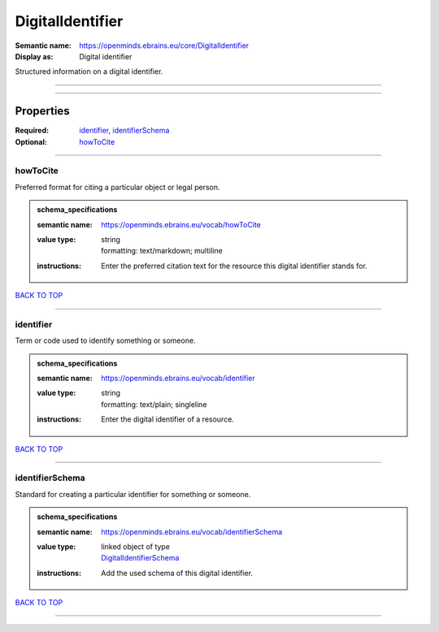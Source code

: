 #################
DigitalIdentifier
#################

:Semantic name: https://openminds.ebrains.eu/core/DigitalIdentifier

:Display as: Digital identifier

Structured information on a digital identifier.


------------

------------

Properties
##########

:Required: `identifier <identifier_heading_>`_, `identifierSchema <identifierSchema_heading_>`_
:Optional: `howToCite <howToCite_heading_>`_

------------

.. _howToCite_heading:

*********
howToCite
*********

Preferred format for citing a particular object or legal person.

.. admonition:: schema_specifications

   :semantic name: https://openminds.ebrains.eu/vocab/howToCite
   :value type: | string
                | formatting: text/markdown; multiline
   :instructions: Enter the preferred citation text for the resource this digital identifier stands for.

`BACK TO TOP <DigitalIdentifier_>`_

------------

.. _identifier_heading:

**********
identifier
**********

Term or code used to identify something or someone.

.. admonition:: schema_specifications

   :semantic name: https://openminds.ebrains.eu/vocab/identifier
   :value type: | string
                | formatting: text/plain; singleline
   :instructions: Enter the digital identifier of a resource.

`BACK TO TOP <DigitalIdentifier_>`_

------------

.. _identifierSchema_heading:

****************
identifierSchema
****************

Standard for creating a particular identifier for something or someone.

.. admonition:: schema_specifications

   :semantic name: https://openminds.ebrains.eu/vocab/identifierSchema
   :value type: | linked object of type
                | `DigitalIdentifierSchema <https://openminds-documentation.readthedocs.io/en/v1.0/schema_specifications/core/miscellaneous/digitalIdentifierSchema.html>`_
   :instructions: Add the used schema of this digital identifier.

`BACK TO TOP <DigitalIdentifier_>`_

------------

